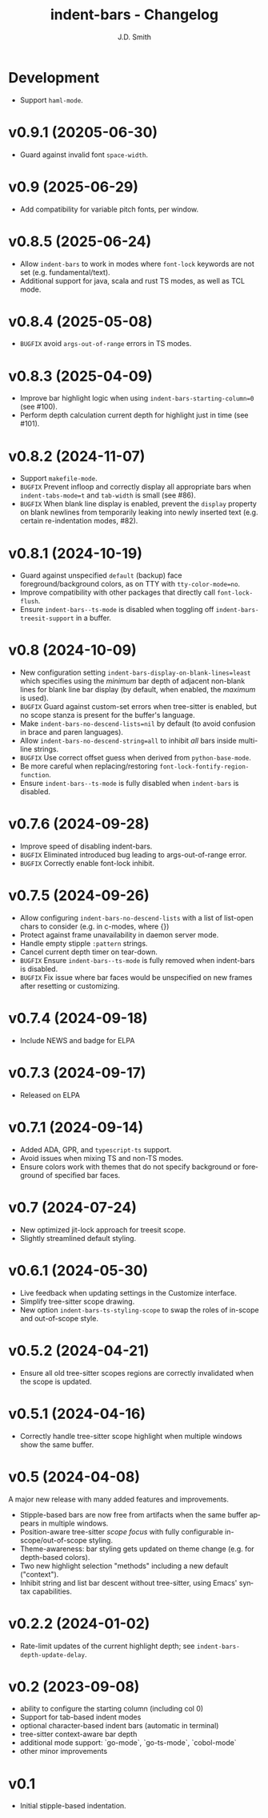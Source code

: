 #+title: indent-bars - Changelog
#+author: J.D. Smith
#+language: en

* Development

- Support ~haml-mode~.

* v0.9.1 (20205-06-30)

- Guard against invalid font ~space-width~.

* v0.9 (2025-06-29)

- Add compatibility for variable pitch fonts, per window.

* v0.8.5 (2025-06-24)
- Allow ~indent-bars~ to work in modes where ~font-lock~ keywords are not set (e.g. fundamental/text).
- Additional support for java, scala and rust TS modes, as well as TCL mode.

* v0.8.4 (2025-05-08)
- =BUGFIX= avoid ~args-out-of-range~ errors in TS modes.

* v0.8.3 (2025-04-09)

- Improve bar highlight logic when using ~indent-bars-starting-column=0~ (see #100).
- Perform depth calculation current depth for highlight just in time (see #101).  
  
* v0.8.2 (2024-11-07)

- Support ~makefile-mode~.
- =BUGFIX= Prevent infloop and correctly display all appropriate bars when ~indent-tabs-mode=t~ and ~tab-width~ is small (see #86).
- =BUGFIX= When blank line display is enabled, prevent the ~display~ property on blank newlines from temporarily leaking into newly inserted text (e.g. certain re-indentation modes, #82).

* v0.8.1 (2024-10-19)

- Guard against unspecified ~default~ (backup) face foreground/background colors, as on TTY with ~tty-color-mode=no~.
- Improve compatibility with other packages that directly call ~font-lock-flush~.
- Ensure ~indent-bars--ts-mode~ is disabled when toggling off ~indent-bars-treesit-support~ in a buffer.

* v0.8 (2024-10-09)

- New configuration setting ~indent-bars-display-on-blank-lines=least~ which specifies using the /minimum/ bar depth of adjacent non-blank lines for blank line bar display (by default, when enabled, the /maximum/ is used).
- =BUGFIX= Guard against custom-set errors when tree-sitter is enabled, but no scope stanza is present for the buffer's language.
- Make ~indent-bars-no-descend-lists=nil~ by default (to avoid confusion in brace and paren languages).
- Allow ~indent-bars-no-descend-string=all~ to inhibit /all/ bars inside multi-line strings.
- =BUGFIX= Use correct offset guess when derived from ~python-base-mode~.
- Be more careful when replacing/restoring ~font-lock-fontify-region-function~. 
- Ensure ~indent-bars--ts-mode~ is fully disabled when ~indent-bars~ is disabled.

* v0.7.6 (2024-09-28)

- Improve speed of disabling indent-bars.
- =BUGFIX= Eliminated introduced bug leading to args-out-of-range error.
- =BUGFIX= Correctly enable font-lock inhibit.

* v0.7.5 (2024-09-26)

- Allow configuring ~indent-bars-no-descend-lists~ with a list of list-open chars to consider (e.g. in c-modes, where {})
- Protect against frame unavailability in daemon server mode.
- Handle empty stipple ~:pattern~ strings.
- Cancel current depth timer on tear-down.
- =BUGFIX= Ensure ~indent-bars--ts-mode~ is fully removed when indent-bars is disabled.
- =BUGFIX= Fix issue where bar faces would be unspecified on new frames after resetting or customizing.

* v0.7.4 (2024-09-18)

- Include NEWS and badge for ELPA

* *v0.7.3* (2024-09-17)

- Released on ELPA

* *v0.7.1* (2024-09-14)

- Added ADA, GPR, and ~typescript-ts~ support.
- Avoid issues when mixing TS and non-TS modes.
- Ensure colors work with themes that do not specify background or foreground of specified bar faces.

* *v0.7* (2024-07-24)

- New optimized jit-lock approach for treesit scope.
- Slightly streamlined default styling.

* *v0.6.1*  (2024-05-30)

- Live feedback when updating settings in the Customize interface.
- Simplify tree-sitter scope drawing. 
- New option ~indent-bars-ts-styling-scope~ to swap the roles of in-scope and out-of-scope style.

* v0.5.2 (2024-04-21)

- Ensure all old tree-sitter scopes regions are correctly invalidated when the scope is updated.

* v0.5.1 (2024-04-16)

- Correctly handle tree-sitter scope highlight when multiple windows show the same buffer.

* *v0.5* (2024-04-08)

A major new release with many added features and improvements.

- Stipple-based bars are now free from artifacts when the same buffer appears in multiple windows.
- Position-aware tree-sitter /scope focus/ with fully configurable in-scope/out-of-scope styling.
- Theme-awareness: bar styling gets updated on theme change (e.g. for depth-based colors).
- Two new highlight selection "methods" including a new default ("context").
- Inhibit string and list bar descent without tree-sitter, using Emacs' syntax capabilities.

* *v0.2.2* (2024-01-02)

- Rate-limit updates of the current highlight depth; see ~indent-bars-depth-update-delay~. 

* v0.2 (2023-09-08)

 - ability to configure the starting column (including col 0)
 - Support for tab-based indent modes
 - optional character-based indent bars (automatic in terminal)
 - tree-sitter context-aware bar depth
 - additional mode support: `go-mode`, `go-ts-mode`, `cobol-mode`
 - other minor improvements

* v0.1

- Initial stipple-based indentation.
